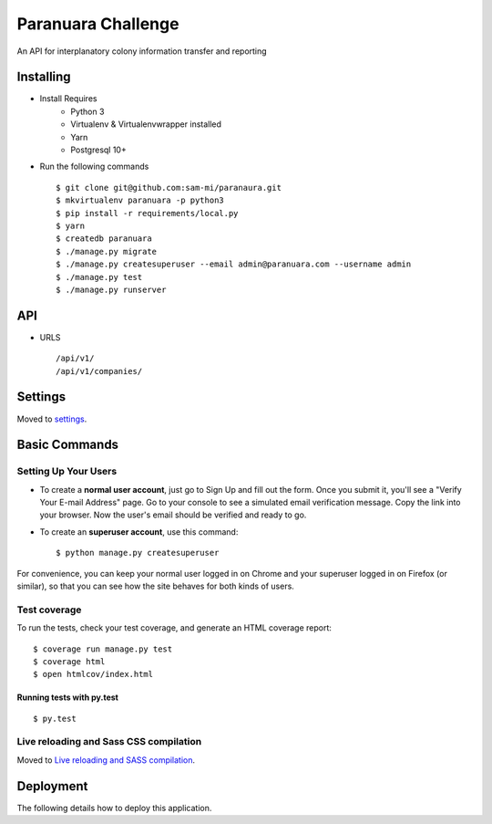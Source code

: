 Paranuara Challenge
===================

An API for interplanatory colony information transfer and reporting

.. image:: https://img.shields.io/badge/built%20with-Cookiecutter%20Django-ff69b4.svg
     :target: https://github.com/pydanny/cookiecutter-django/
     :alt: Built with Cookiecutter Django

Installing
----------

* Install Requires
    * Python 3
    * Virtualenv & Virtualenvwrapper installed
    * Yarn
    * Postgresql 10+

* Run the following commands ::

    $ git clone git@github.com:sam-mi/paranaura.git
    $ mkvirtualenv paranuara -p python3
    $ pip install -r requirements/local.py
    $ yarn
    $ createdb paranuara
    $ ./manage.py migrate
    $ ./manage.py createsuperuser --email admin@paranuara.com --username admin
    $ ./manage.py test
    $ ./manage.py runserver


API
---

* URLS ::

    /api/v1/
    /api/v1/companies/


Settings
--------

Moved to settings_.

.. _settings: http://cookiecutter-django.readthedocs.io/en/latest/settings.html

Basic Commands
--------------

Setting Up Your Users
^^^^^^^^^^^^^^^^^^^^^

* To create a **normal user account**, just go to Sign Up and fill out the form. Once you submit it, you'll see a "Verify Your E-mail Address" page. Go to your console to see a simulated email verification message. Copy the link into your browser. Now the user's email should be verified and ready to go.

* To create an **superuser account**, use this command::

    $ python manage.py createsuperuser

For convenience, you can keep your normal user logged in on Chrome and your superuser logged in on Firefox (or similar), so that you can see how the site behaves for both kinds of users.

Test coverage
^^^^^^^^^^^^^

To run the tests, check your test coverage, and generate an HTML coverage report::

    $ coverage run manage.py test
    $ coverage html
    $ open htmlcov/index.html

Running tests with py.test
~~~~~~~~~~~~~~~~~~~~~~~~~~

::

  $ py.test

Live reloading and Sass CSS compilation
^^^^^^^^^^^^^^^^^^^^^^^^^^^^^^^^^^^^^^^

Moved to `Live reloading and SASS compilation`_.

.. _`Live reloading and SASS compilation`: http://cookiecutter-django.readthedocs.io/en/latest/live-reloading-and-sass-compilation.html





Deployment
----------

The following details how to deploy this application.




